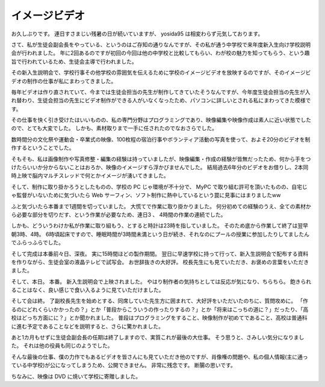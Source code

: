 イメージビデオ
==============

お久しぶりです。
連日すさまじい残暑の日が続いていますが、 yosida95 は相変わらず元気しております。

さて、私が生徒会副会長をやっている、というのはご存知の通りなんですが、その私が通う中学校で来年度新入生向け学校説明会が行われました。
年に2回あるのですが初回の今回は他の中学校と比較してもらい、わが校の魅力を知ってもらう、という趣旨で行われているため、生徒会主導で行われました。

その新入生説明会で、学校行事その他学校の雰囲気を伝えるために学校のイメージビデオを放映するのですが、そのイメージビデオの制作の仕事が私にまわってきました。

毎年ビデオは作り直されていて、今までは生徒会担当の先生が制作してきていたそうなんですが、今年度生徒会担当の先生が入れ替わり、生徒会担当の先生にビデオ制作ができる人がいなくなったため、パソコンに詳しいとされる私にまわってきた模様です。

その仕事を快く引き受けたはいいものの、私の専門分野はプログラミングであり、映像編集や映像作成は素人に近い状態でしたので、とても大変でした。
しかも、素材取りまで一手に任されたのでなおさらでした。

数時間分の文化祭や運動会・卒業式の映像、100枚程の宿泊行事やボランティア活動の写真を使って、およそ20分のビデオを制作するということでした。

そもそも、私は画像制作や写真修整・編集の経験は持っていましたが、映像編集・作成の経験が皆無だったため、何から手をつけたらいいか分からないことはおろか、映像のイメージすら浮かびませんでした。
結局過去6年分のビデオをお借りし、2本同時上映で脳内マルチスレッドで何とかイメージが湧いてきました。

そして、制作に取り掛かろうとしたものの、学校の PC じゃ環境が不十分で、 MyPC で取り組む許可を頂いたものの、自宅じゃ監督がいないために気づいたら Web サーフィン、ソフト制作に熱中しているという罠に見事にはまりましたww

ふと気づいたら本番まで1週間を切っていました。
大慌てで作業に取り掛かりました。
何分初めての経験のうえ、全ての素材から必要な部分を切りだす、という作業が必要なため、連日3 、 4時間の作業の連続でした。

しかも、どういうわけか私が作業に取り組もう、とすると時計は23時を指していました。
そのため底から作業して終了は翌早朝3時、4時。
6時頃起床ですので、睡眠時間が3時間未満という日が続き、それなのにプールの授業に参加したりしてましたんでふらっふらでした。

そして完成は本番前々日、深夜。
実に15時間ほどの製作期間。
翌日に早速学校に持って行って、新入生説明会で配布する資料を作りながら、生徒会室の液晶テレビで試写会。
お世辞抜きの大好評。
校長先生にも見ていただき、お褒めの言葉をいただきました。

そして、本日。
本番。
新入生説明会で上映されました。
やはり制作者の気持ちとしては反応が気になり、ちらちら。
飽きられることはなく、良い感じで食い入るように見ていただけました。

そして会は終。
了副校長先生を始めとする、同席していた先生方に囲まれて、大好評をいただいたのちに、質問攻めに。
「作るのにどれくらいかかったの？」とか「普段からこういうの作ったりするの？」とか「将来はこっちの道に？」だったり、「高校はどっち方面にに？」とか聞かれました。
普段はプログラミングをすること、映像制作が初めてであること、高校は普通科に進む予定であることなどを説明すると、さらに驚かれました。

あと1カ月もせずに生徒会副会長の任期は終了しますので、実質これが最後の大仕事。
そう思うと、さみしい気分になりました。
それは他の役員も同じのようでした。

そんな最後の仕事、僕の力作でもあるビデオを皆さんにも見ていただき他のですが、肖像権の問題や、私の個人情報(主に通っている中学校)が公になってしまうため、公開できません。
非常に残念です。
断腸の思いです。

ちなみに、映像は DVD に焼いて学校に寄贈しました。
